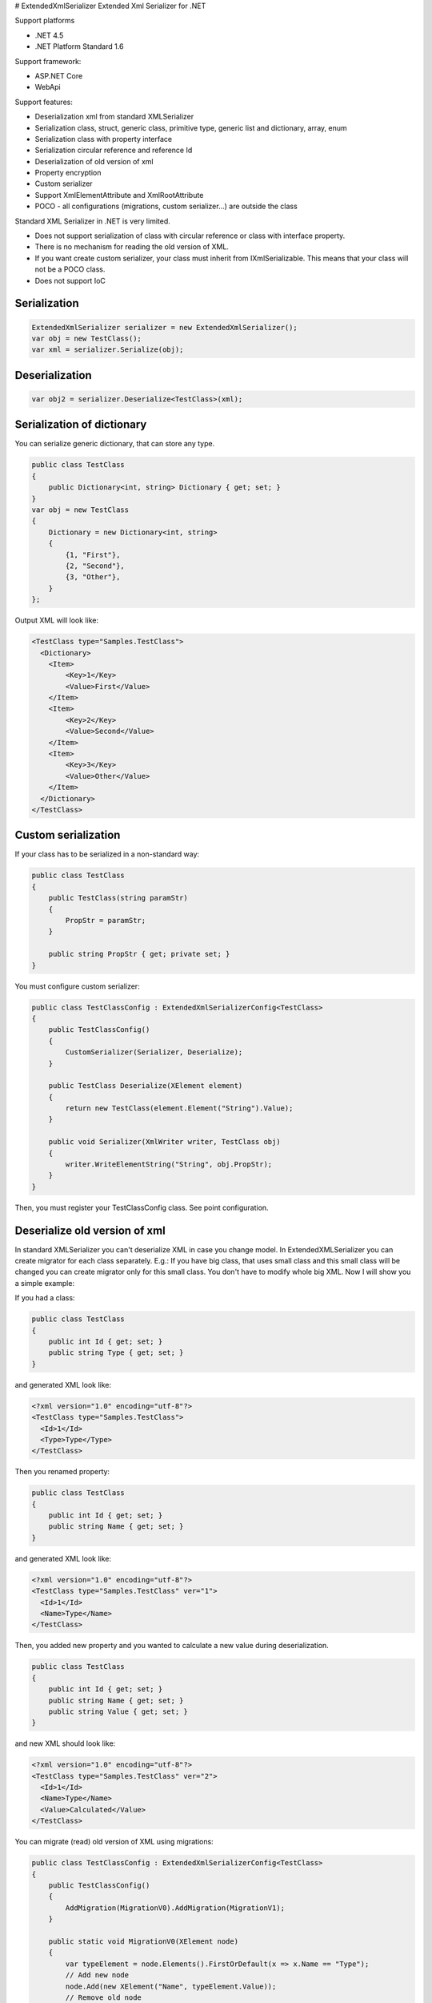 |Build status| |NuGet| # ExtendedXmlSerializer Extended Xml Serializer
for .NET

Support platforms 

- .NET 4.5 
- .NET Platform Standard 1.6

Support framework: 

- ASP.NET Core 
- WebApi

Support features:

- Deserialization xml from standard XMLSerializer 
- Serialization class, struct, generic class, primitive type, generic list and dictionary, array, enum 
- Serialization class with property interface 
- Serialization circular reference and reference Id 
- Deserialization of old version of xml 
- Property encryption 
- Custom serializer 
- Support XmlElementAttribute and XmlRootAttribute 
- POCO - all configurations (migrations, custom serializer...) are outside the class

Standard XML Serializer in .NET is very limited. 

- Does not support serialization of class with circular reference or class with interface property.
- There is no mechanism for reading the old version of XML.
- If you want create custom serializer, your class must inherit from IXmlSerializable. This means that your class will not be a POCO class.
- Does not support IoC

Serialization
=============

.. code:: c#

    ExtendedXmlSerializer serializer = new ExtendedXmlSerializer();
    var obj = new TestClass();
    var xml = serializer.Serialize(obj);

Deserialization
===============

.. code:: c#

    var obj2 = serializer.Deserialize<TestClass>(xml);

Serialization of dictionary
===========================

You can serialize generic dictionary, that can store any type.

.. code:: c#

    public class TestClass
    {
        public Dictionary<int, string> Dictionary { get; set; }
    }
    var obj = new TestClass
    {
        Dictionary = new Dictionary<int, string>
        {
            {1, "First"},
            {2, "Second"},
            {3, "Other"},
        }
    };

Output XML will look like:

.. code:: xml

    <TestClass type="Samples.TestClass">
      <Dictionary>
        <Item>
            <Key>1</Key>
            <Value>First</Value>
        </Item>
        <Item>
            <Key>2</Key>
            <Value>Second</Value>
        </Item>
        <Item>
            <Key>3</Key>
            <Value>Other</Value>
        </Item>
      </Dictionary>
    </TestClass>

Custom serialization
====================

If your class has to be serialized in a non-standard way:

.. code:: c#

        public class TestClass
        {
            public TestClass(string paramStr)
            {
                PropStr = paramStr;
            }

            public string PropStr { get; private set; }
        }

You must configure custom serializer:

.. code:: c#

        public class TestClassConfig : ExtendedXmlSerializerConfig<TestClass>
        {
            public TestClassConfig()
            {
                CustomSerializer(Serializer, Deserialize);
            }

            public TestClass Deserialize(XElement element)
            {
                return new TestClass(element.Element("String").Value);
            }

            public void Serializer(XmlWriter writer, TestClass obj)
            {
                writer.WriteElementString("String", obj.PropStr);
            }
        }

Then, you must register your TestClassConfig class. See point
configuration.

Deserialize old version of xml
==============================

In standard XMLSerializer you can't deserialize XML in case you change
model. In ExtendedXMLSerializer you can create migrator for each class
separately. E.g.: If you have big class, that uses small class and this
small class will be changed you can create migrator only for this small
class. You don't have to modify whole big XML. Now I will show you a
simple example:

If you had a class:

.. code:: c#

        public class TestClass
        {
            public int Id { get; set; }
            public string Type { get; set; } 
        }

and generated XML look like:

.. code:: xml

    <?xml version="1.0" encoding="utf-8"?>
    <TestClass type="Samples.TestClass">
      <Id>1</Id>
      <Type>Type</Type>
    </TestClass>

Then you renamed property:

.. code:: c#

        public class TestClass
        {
            public int Id { get; set; }
            public string Name { get; set; } 
        }

and generated XML look like:

.. code:: xml

    <?xml version="1.0" encoding="utf-8"?>
    <TestClass type="Samples.TestClass" ver="1">
      <Id>1</Id>
      <Name>Type</Name>
    </TestClass>

Then, you added new property and you wanted to calculate a new value
during deserialization.

.. code:: c#

        public class TestClass
        {
            public int Id { get; set; }
            public string Name { get; set; } 
            public string Value { get; set; }
        }

and new XML should look like:

.. code:: xml

    <?xml version="1.0" encoding="utf-8"?>
    <TestClass type="Samples.TestClass" ver="2">
      <Id>1</Id>
      <Name>Type</Name>
      <Value>Calculated</Value>
    </TestClass>

You can migrate (read) old version of XML using migrations:

.. code:: c#

        public class TestClassConfig : ExtendedXmlSerializerConfig<TestClass>
        {
            public TestClassConfig()
            {
                AddMigration(MigrationV0).AddMigration(MigrationV1);
            }

            public static void MigrationV0(XElement node)
            {
                var typeElement = node.Elements().FirstOrDefault(x => x.Name == "Type");
                // Add new node
                node.Add(new XElement("Name", typeElement.Value));
                // Remove old node
                typeElement.Remove();
            }

            public static void MigrationV1(XElement node)
            {
                // Add new node
                node.Add(new XElement("Value", "Calculated"));
            }
        }

Then, you must register your TestClassConfig class. See point
configuration.

Object reference and circular reference
=======================================

If you have a class:

.. code:: c#

        public class Person
        {
            public int Id { get; set; }
         
            public string Name { get; set; }

            public Person Boss { get; set; }
        }

        public class Company
        {
            public List<Person> Employees { get; set; }
        }

then you create object with circular reference, like this:

.. code:: c#

        var boss = new Person {Id = 1, Name = "John"};
        boss.Boss = boss; //himself boss
        var worker = new Person {Id = 2, Name = "Oliver"};
        worker.Boss = boss;
        var obj = new Company
        {
            Employees = new List<Person>
            {
                worker,
                boss
            }
        };

You must configure Person class as reference object:

.. code:: c#

        public class PersonConfig : ExtendedXmlSerializerConfig<Person>
        {
            public PersonConfig()
            {
                ObjectReference(p => p.Id);
            }
        }

Then, you must register your PersonConfig class. See point
configuration.

Output XML will look like this:

.. code:: xml

    <?xml version="1.0" encoding="UTF-8"?>
    <Company type="Samples.Company">
       <Employees>
          <Person type="Samples.Person" id="2">
             <Id>2</Id>
             <Name>Oliver</Name>
             <Boss type="Samples.Person" ref="1" />
          </Person>
          <Person type="Samples.Person" id="1">
             <Id>1</Id>
             <Name>John</Name>
             <Boss type="Samples.Person" ref="1" />
          </Person>
       </Employees>
    </Company>

Property Encryption
===================

If you have a class with a property that needs to be encrypted:

.. code:: c#

        public class Person
        {
            public string Name { get; set; }
            public string Password { get; set; }
        }

You must implement interface IPropertyEncryption. For example, it will
show the Base64 encoding, but in the real world better to use something
safer, eg. RSA.:

.. code:: c#

        public class Base64PropertyEncryption : IPropertyEncryption
        {
            public string Encrypt(string value)
            {
                return Convert.ToBase64String(Encoding.UTF8.GetBytes(value));
            }

            public string Decrypt(string value)
            {
                return Encoding.UTF8.GetString(Convert.FromBase64String(value));
            }
        }

In the Person class configuration you need to specify which properties
are to be encrypted:

.. code:: c#

        public class PersonConfig : ExtendedXmlSerializerConfig<Person>
        {
            public PersonConfig()
            {
                Encrypt(p => p.Password);
            }
        }

Then, you must register your PersonConfig class and your implementation
of IPropertyEncryption. See point configuration.

Configuration
=============

For using config class, you must register them in ExtendedXmlSerializer.
You can do this in two ways.

Use SimpleSerializationToolsFactory class
-----------------------------------------

.. code:: c#

    var toolsFactory = new SimpleSerializationToolsFactory();

    // Register your config class
    toolsFactory.Configurations.Add(new TestClassConfig());

    // If you want to use property encryption you must register your implementation of IPropertyEncryption, e.g.:
    toolsFactory.EncryptionAlgorithm = new Base64PropertyEncryption(); 

    ExtendedXmlSerializer serializer = new ExtendedXmlSerializer(toolsFactory);

Use Autofac integration
-----------------------

.. code:: c#

    var builder = new ContainerBuilder();
    // Register ExtendedXmlSerializer module
    builder.RegisterModule<AutofacExtendedXmlSerializerModule>();

    // Register your config class
    builder.RegisterType<TestClassConfig>().As<ExtendedXmlSerializerConfig<TestClass>>().SingleInstance();

    // If you want to use property encryption you must register your implementation of IPropertyEncryption, e.g.:
    builder.RegisterType<Base64PropertyEncryption>().As<IPropertyEncryption>().SingleInstance();

    var containter = builder.Build();

    // Resolve ExtendedXmlSerializer
    var serializer = containter.Resolve<IExtendedXmlSerializer>();

ASP.NET Core integration
========================

You can integrate the ExtendedXmlSerializer with ASP.NET Core, so that
your services will generate XML using a ExtendedXmlSerializer. You only
need to install
`ExtendedXmlSerializer.AspCore <https://www.nuget.org/packages/ExtendedXmlSerializer.AspCore/>`__
and configure it in Startup.cs.

Use SimpleSerializationToolsFactory class
-----------------------------------------

This configuration is very simple. You just need create configuration
for ExtendedXmlSerializer and add formatters to MVC.

.. code:: c#

    public void ConfigureServices(IServiceCollection services)
    {
        // Custom create ExtendedXmlSerializer
        SimpleSerializationToolsFactory factory = new SimpleSerializationToolsFactory();
        factory.Configurations.Add(new TestClassConfig());
        IExtendedXmlSerializer serializer = new ExtendedXmlSerializer(factory);

        // Add services to the collection.
        services.AddMvc(options =>
        {
            options.RespectBrowserAcceptHeader = true; // false by default

            //Add ExtendedXmlSerializer's formatter
            options.OutputFormatters.Add(new ExtendedXmlSerializerOutputFormatter(serializer));
            options.InputFormatters.Add(new ExtendedXmlSerializerInputFormatter(serializer));
        });
    }

Use Autofac integration
-----------------------

This configuration is more difficult but recommended. You have to
install
`Autofac.Extensions.DependencyInjectio <www.nuget.org/packages/Autofac.Extensions.DependencyInjection/>`__
and read Autofac
`documentation <docs.autofac.org/en/latest/integration/aspnetcore.html>`__.
The following code adds an MVC service and creates a container AutoFac.

.. code:: c#

    public IServiceProvider ConfigureServices(IServiceCollection services)
    {
        // Add services to the collection.
        services.AddMvc(options =>
        {
            options.RespectBrowserAcceptHeader = true; // false by default

            //Resolve ExtendedXmlSerializer
            IExtendedXmlSerializer serializer = ApplicationContainer.Resolve<IExtendedXmlSerializer>();

            //Add ExtendedXmlSerializer's formatter
            options.OutputFormatters.Add(new ExtendedXmlSerializerOutputFormatter(serializer));
            options.InputFormatters.Add(new ExtendedXmlSerializerInputFormatter(serializer));
        });

        // Create the container builder.
        var builder = new ContainerBuilder();

        // Register dependencies, populate the services from
        // the collection, and build the container. If you want
        // to dispose of the container at the end of the app,
        // be sure to keep a reference to it as a property or field.
        builder.Populate(services);
        builder.RegisterModule<AutofacExtendedXmlSerializerModule>();
        builder.RegisterType<TestClassConfig>().As<ExtendedXmlSerializerConfig<TestClass>>().SingleInstance();
        this.ApplicationContainer = builder.Build();

        // Create the IServiceProvider based on the container.
        return new AutofacServiceProvider(this.ApplicationContainer);
    }

In this case, you can also inject IExtendedXmlSerializer into your
controller:

.. code:: c#

        [Route("api/[controller]")]
        public class TestClassController : Controller
        {
            private readonly IExtendedXmlSerializer _serializer;

            public TestClassController(IExtendedXmlSerializer serializer)
            {
                _serializer = serializer;
            }

            ...
        } 

WebApi integration
==================

You can integrate ExtendedXmlSerializer with WebApi, so that your
services will generate XML using a ExtendedXmlSerializer. You only need
to install
`ExtendedXmlSerializer.WebApi <www.nuget.org/packages/ExtendedXmlSerializer.WebApi/>`__
and configure it in WebApi configuration. You can do it using autofac or
SimpleSerializationToolsFactory e.g.:

.. code:: c#

    public static void Register(HttpConfiguration config)
    {
        // Manual creation of IExtendedXmlSerializer or resolve it from AutoFac.
        var simpleConfig = new SimpleSerializationToolsFactory();
        simpleConfig.Configurations.Add(new TestClassConfig());
        var serializer = new ExtendedXmlSerializer(simpleConfig);

        config.RegisterExtendedXmlSerializer(serializer);

        // Web API routes
        config.MapHttpAttributeRoutes();

        config.Routes.MapHttpRoute(
            name: "DefaultApi",
            routeTemplate: "api/{controller}/{id}",
            defaults: new { id = RouteParameter.Optional }
        );
    }

History
=======

-  2016-12-06 - v1.5.0 - Support property without set accessor for
   collections. Support IDictionary, IList and ISet properties.
   Attribute type is added only when necessary.
-  2016-11-18 - v1.4.1 - Support sorting parameters and fix
   serialization of Object property
-  2016-11-15 - v1.4.0 - Support XmlElementAttribute and
   XmlRootAttribute
-  2016-10-18 - v1.3.0 - Property encryption
-  2016-09-22 - v1.2.0 - Support of Dictionary
-  2016-09-14 - v1.1.0 - Integration with ASP.NET Core and WebApi
-  2016-08-31 - v1.0.0 - First version

Contributors
============

-  `Wojciech Nagórski <https://github.com/wojtpl2>`__ - original version
-  `Mike-EEE <https://github.com/Mike-EEE>`__ - many improvements

.. |Build status| image:: https://ci.appveyor.com/api/projects/status/9u1w8cyyr22kbcwi?svg=true
   :target: https://ci.appveyor.com/project/wojtpl2/extendedxmlserializer
.. |NuGet| image:: https://img.shields.io/nuget/v/ExtendedXmlSerializer.svg
   :target: https://www.nuget.org/packages/ExtendedXmlSerializer/
